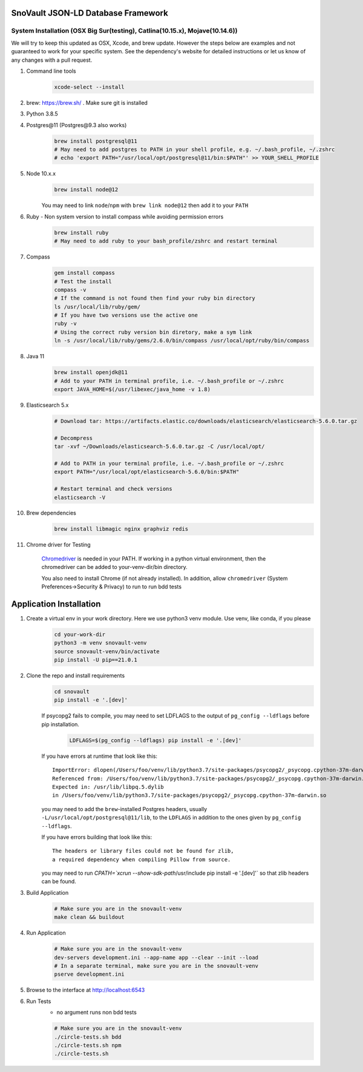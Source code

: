 SnoVault JSON-LD Database Framework
===================================

System Installation (OSX Big Sur(testing), Catlina(10.15.x), Mojave(10.14.6))
------------------------------------------------------------------------------

| We will try to keep this updated as OSX, Xcode, and brew update.  However the steps below are
  examples and not guaranteed to work for your specific system.  See the dependency's website for
  detailed instructions or let us know of any changes with a pull request.

1. Command line tools
    .. code-block:: bash

        xcode-select --install

2. brew: https://brew.sh/ . Make sure git is installed

3. Python 3.8.5

4. Postgres\@11 (Postgres\@9.3 also works)
    .. code-block:: bash

        brew install postgresql@11
        # May need to add postgres to PATH in your shell profile, e.g. ~/.bash_profile, ~/.zshrc
        # echo 'export PATH="/usr/local/opt/postgresql@11/bin:$PATH"' >> YOUR_SHELL_PROFILE

5. Node 10.x.x
    .. code-block:: bash

        brew install node@12

    You may need to link ``node``/``npm`` with ``brew link node@12`` then add it to your ``PATH``

6. Ruby - Non system version to install compass while avoiding permission errors
    .. code-block:: bash

        brew install ruby
        # May need to add ruby to your bash_profile/zshrc and restart terminal

7. Compass
    .. code-block:: bash

        gem install compass
        # Test the install
        compass -v
        # If the command is not found then find your ruby bin directory
        ls /usr/local/lib/ruby/gem/
        # If you have two versions use the active one
        ruby -v
        # Using the correct ruby version bin diretory, make a sym link
        ln -s /usr/local/lib/ruby/gems/2.6.0/bin/compass /usr/local/opt/ruby/bin/compass

8. Java 11
    .. code-block:: bash

        brew install openjdk@11
        # Add to your PATH in terminal profile, i.e. ~/.bash_profile or ~/.zshrc
        export JAVA_HOME=$(/usr/libexec/java_home -v 1.8)

9. Elasticsearch 5.x
    .. code-block:: bash

        # Download tar: https://artifacts.elastic.co/downloads/elasticsearch/elasticsearch-5.6.0.tar.gz

        # Decompress
        tar -xvf ~/Downloads/elasticsearch-5.6.0.tar.gz -C /usr/local/opt/

        # Add to PATH in your terminal profile, i.e. ~/.bash_profile or ~/.zshrc
        export PATH="/usr/local/opt/elasticsearch-5.6.0/bin:$PATH"

        # Restart terminal and check versions
        elasticsearch -V

10. Brew dependencies
        .. code-block:: bash

            brew install libmagic nginx graphviz redis

11. Chrome driver for Testing

        `Chromedriver <https://chromedriver.chromium.org/downloads>`_ is needed in your PATH.
        If working in a python virtual environment, then the chromedriver can be added to
        your-venv-dir/bin directory.

        You also need to install Chrome (if not already installed).
        In addition, allow ``chromedriver`` (System Preferences->Security & Privacy) to run to run bdd tests

Application Installation
========================

1. Create a virtual env in your work directory. Here we use python3 venv module.  Use venv, like conda, if you please
    .. code-block:: bash

        cd your-work-dir
        python3 -m venv snovault-venv
        source snovault-venv/bin/activate
        pip install -U pip==21.0.1

2. Clone the repo and install requirements
    .. code-block:: bash

        cd snovault
        pip install -e '.[dev]'

    If psycopg2 fails to compile, you may need to set LDFLAGS to the output of ``pg_config --ldflags`` before pip installation.
        .. code-block:: bash

            LDFLAGS=$(pg_config --ldflags) pip install -e '.[dev]'

    If you have errors at runtime that look like this::

        ImportError: dlopen(/Users/foo/venv/lib/python3.7/site-packages/psycopg2/_psycopg.cpython-37m-darwin.so, 2): Symbol not found: _PQencryptPasswordConn
        Referenced from: /Users/foo/venv/lib/python3.7/site-packages/psycopg2/_psycopg.cpython-37m-darwin.so
        Expected in: /usr/lib/libpq.5.dylib
        in /Users/foo/venv/lib/python3.7/site-packages/psycopg2/_psycopg.cpython-37m-darwin.so

    you may need to add the ``brew``-installed Postgres headers, usually ``-L/usr/local/opt/postgresql@11/lib``, to the ``LDFLAGS`` in addition to the ones given by ``pg_config --ldflags``.

    If you have errors building that look like this::

        The headers or library files could not be found for zlib,
        a required dependency when compiling Pillow from source.

    you may need to run `CPATH=`xcrun --show-sdk-path`/usr/include pip install -e '.[dev]'` so that zlib headers can be found.

3. Build Application
    .. code-block:: bash

        # Make sure you are in the snovault-venv
        make clean && buildout

4. Run Application
    .. code-block:: bash

        # Make sure you are in the snovault-venv
        dev-servers development.ini --app-name app --clear --init --load
        # In a separate terminal, make sure you are in the snovault-venv
        pserve development.ini

5. Browse to the interface at http://localhost:6543

6. Run Tests
    * no argument runs non bdd tests

    .. code-block:: bash

        # Make sure you are in the snovault-venv
        ./circle-tests.sh bdd
        ./circle-tests.sh npm
        ./circle-tests.sh

